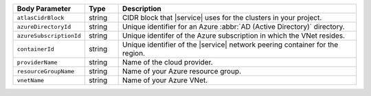 .. list-table::
   :header-rows: 1
   :widths: 15 10 75

   * - Body Parameter
     - Type
     - Description

   * - ``atlasCidrBlock``
     - string
     - CIDR block that |service| uses for the clusters in your project.

   * - ``azureDirectoryId``
     - string
     - Unique identifier for an Azure :abbr:`AD (Active Directory)` directory.

   * - ``azureSubscriptionId``
     - string
     - Unique identifer of the Azure subscription in which the
       VNet resides.

   * - ``containerId``
     - string
     - Unique identifier of the |service| network peering container
       for the region.

   * - ``providerName``
     - string
     - Name of the cloud provider.

   * - ``resourceGroupName``
     - string
     - Name of your Azure resource group.

   * - ``vnetName``
     - string
     - Name of your Azure VNet.